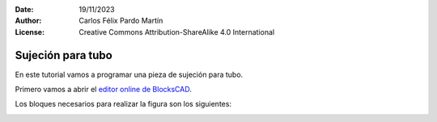 ﻿:Date: 19/11/2023
:Author: Carlos Félix Pardo Martín
:License: Creative Commons Attribution-ShareAlike 4.0 International


Sujeción para tubo
==================
En este tutorial vamos a programar una pieza de sujeción para tubo.

.. image:: blockscad/_images/blockscad-sujecion-3d.jpg
   :alt: Pieza de sujeción para tubo en 3D.


Primero vamos a abrir el
`editor online de BlocksCAD <https://www.blockscad3d.com/editor/>`__.


Los bloques necesarios para realizar la figura son los siguientes:

.. image:: blockscad/_images/blockscad-sujecion-01.png
   :alt: Programa de la pieza de sujeción para tubo en 3D.

.. image:: blockscad/_images/blockscad-sujecion-02.png
   :alt: Programa de la pieza de sujeción para tubo en 3D.

.. image:: blockscad/_images/blockscad-sujecion-03.png
   :alt: Programa de la pieza de sujeción para tubo en 3D.

.. image:: blockscad/_images/blockscad-sujecion-04.png
   :alt: Programa de la pieza de sujeción para tubo en 3D.

.. image:: blockscad/_images/blockscad-sujecion-05.png
   :alt: Programa de la pieza de sujeción para tubo en 3D.

.. image:: blockscad/_images/blockscad-sujecion-06.png
   :alt: Programa de la pieza de sujeción para tubo en 3D.
